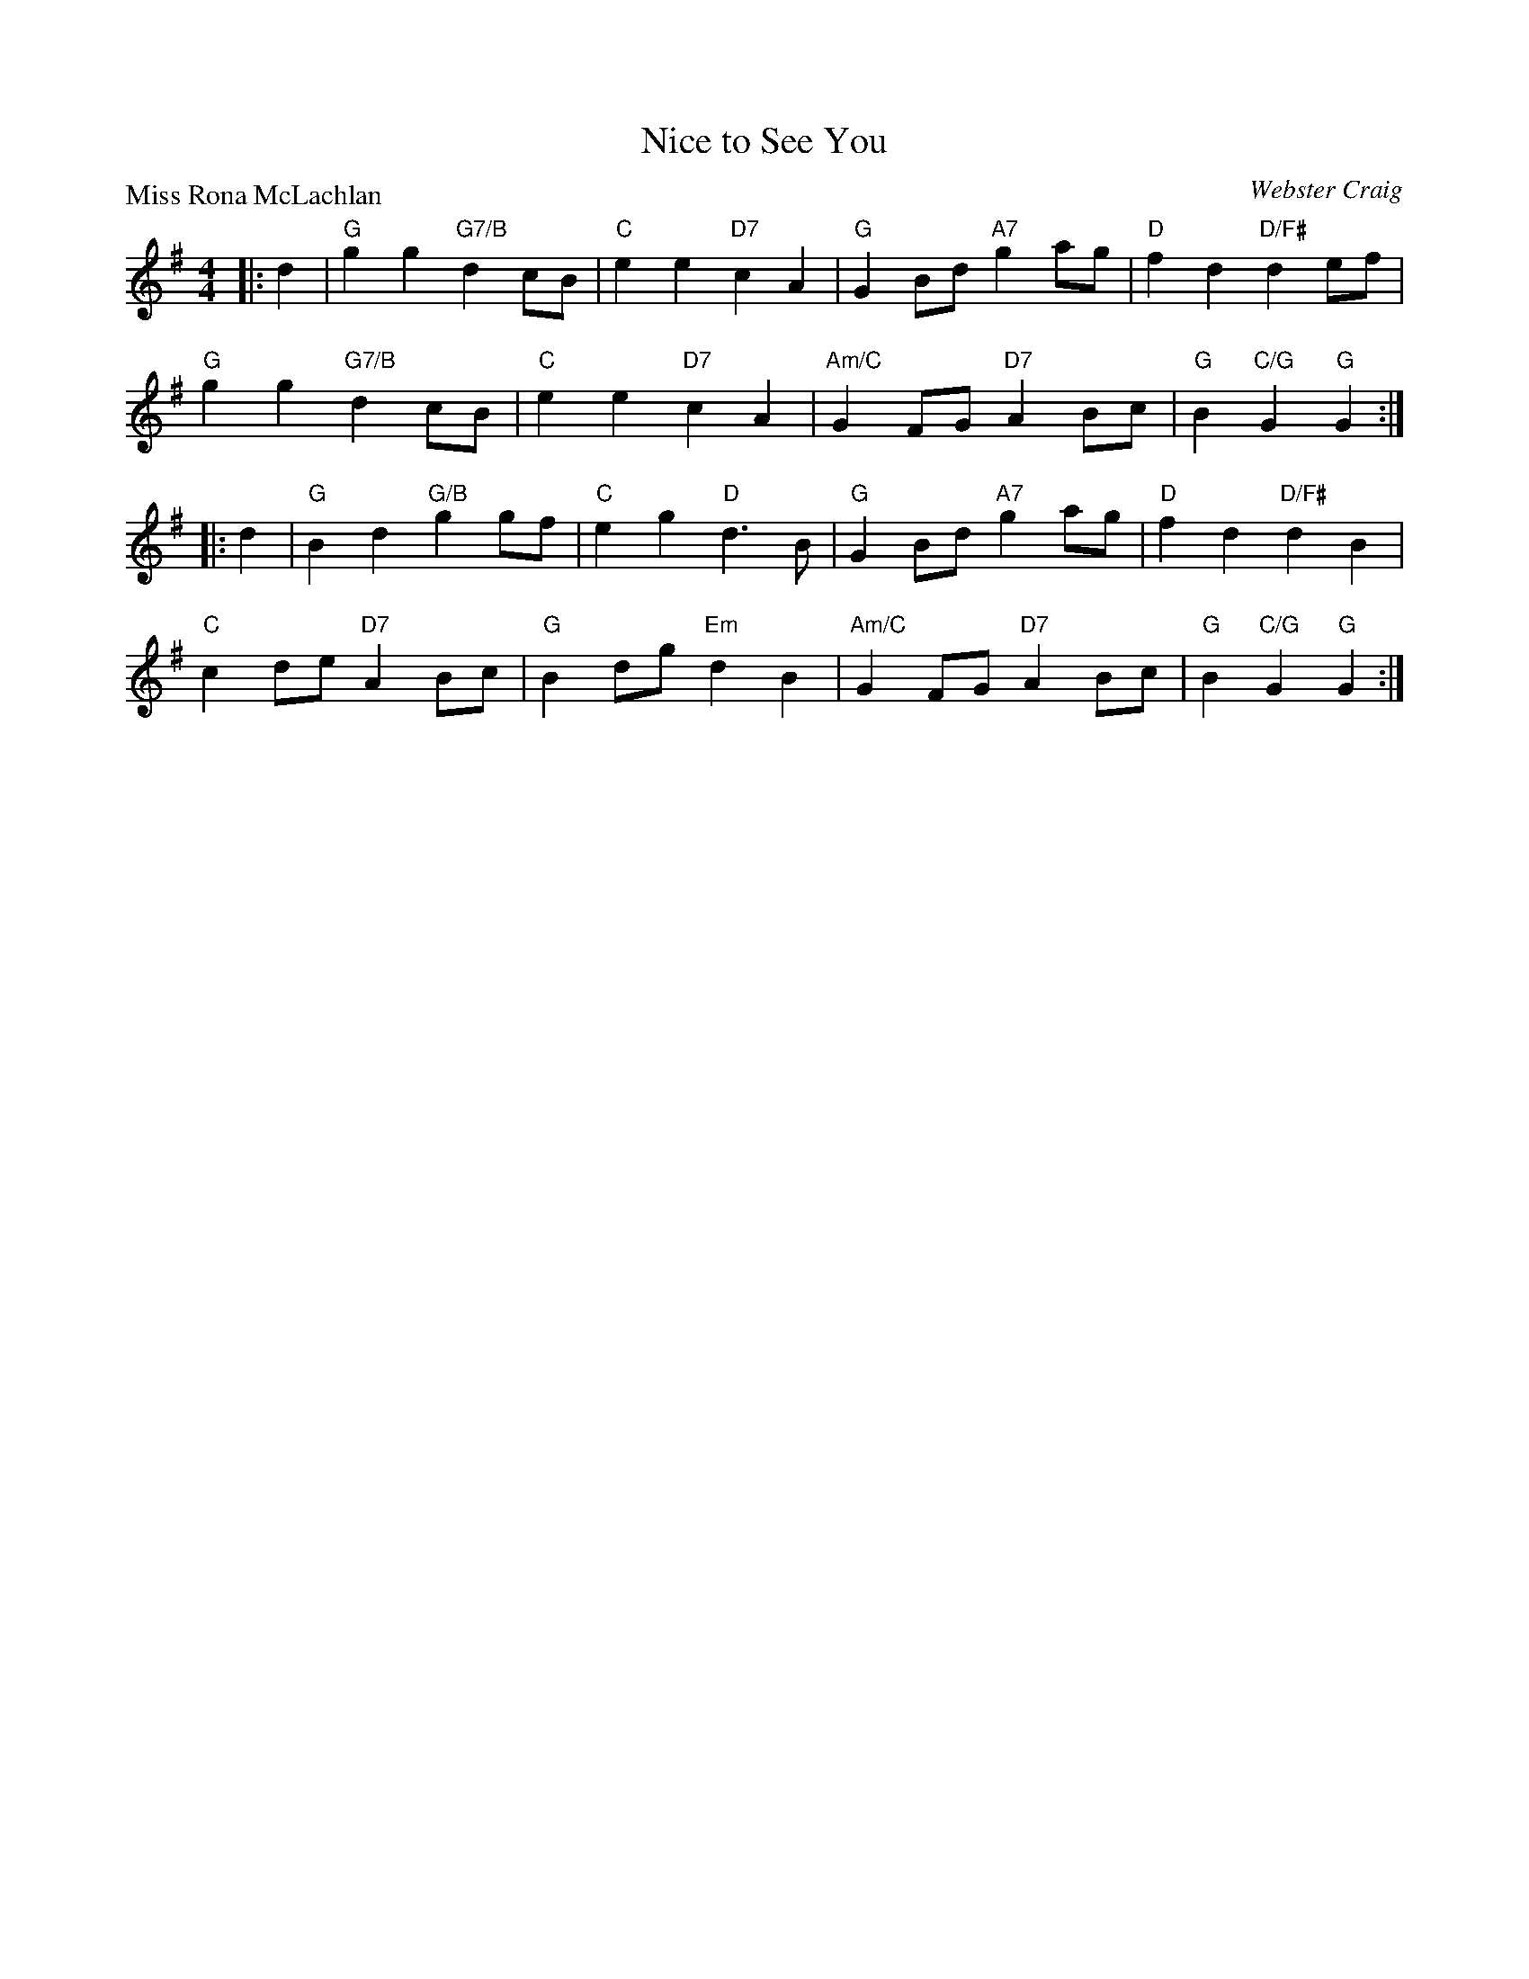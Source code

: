 X:4003
T:Nice to See You
P:Miss Rona McLachlan
C:Webster Craig
R:Reel (nx32)
B:RSCDS 40-3
Z:Anselm Lingnau <anselm@strathspey.org>
M:4/4
L:1/8
K:G
|:d2|"G"g2g2 "G7/B"d2cB|"C"e2e2 "D7"c2A2|"G"G2Bd "A7"g2ag|"D"f2d2 "D/F#"d2ef|
   "G"g2g2 "G7/B"d2cB|"C"e2e2 "D7"c2A2|"Am/C"G2FG "D7"A2Bc|"G"B2"C/G"G2"G"G2:|
|:d2|"G"B2d2 "G/B"g2gf|"C"e2g2 "D"d3B|"G"G2Bd "A7"g2ag|"D"f2d2 "D/F#"d2B2|
   "C"c2de "D7"A2Bc|"G"B2dg "Em"d2B2|"Am/C"G2FG "D7"A2Bc|"G"B2"C/G"G2"G"G2:|
